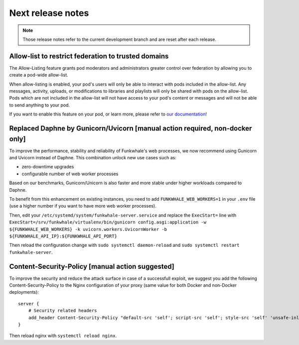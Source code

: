 Next release notes
==================

.. note::

    Those release notes refer to the current development branch and are reset
    after each release.


Allow-list to restrict federation to trusted domains
^^^^^^^^^^^^^^^^^^^^^^^^^^^^^^^^^^^^^^^^^^^^^^^^^^^^

The Allow-Listing feature grants pod moderators
and administrators greater control over federation
by allowing you to create a pod-wide allow-list.

When allow-listing is enabled, your pod's users will only
be able to interact with pods included in the allow-list.
Any messages, activity, uploads, or modifications to
libraries and playlists will only be shared with pods
on the allow-list. Pods which are not included in the
allow-list will not have access to your pod's content
or messages and will not be able to send anything to
your pod.

If you want to enable this feature on your pod, or learn more, please refer to `our documentation <https://docs.funkwhale.audio/moderator/listing.html>`_!

Replaced Daphne by Gunicorn/Uvicorn [manual action required, non-docker only]
^^^^^^^^^^^^^^^^^^^^^^^^^^^^^^^^^^^^^^^^^^^^^^^^^^^^^^^^^^^^^^^^^^^^^^^^^^^^

To improve the performance, stability and reliability of Funkwhale's web processes,
we now recommend using Gunicorn and Uvicorn instead of Daphne. This combination unlock new use cases such as:

- zero-downtime upgrades
- configurable number of web worker processes

Based on our benchmarks, Gunicorn/Unicorn is also faster and more stable under higher workloads compared to Daphne.

To benefit from this enhancement on existing instances, you need to add ``FUNKWHALE_WEB_WORKERS=1`` in your ``.env`` file
(use a higher number if you want to have more web worker processes).

Then, edit your ``/etc/systemd/system/funkwhale-server.service`` and replace the ``ExecStart=`` line with
``ExecStart=/srv/funkwhale/virtualenv/bin/gunicorn config.asgi:application -w ${FUNKWHALE_WEB_WORKERS} -k uvicorn.workers.UvicornWorker -b ${FUNKWHALE_API_IP}:${FUNKWHALE_API_PORT}``

Then reload the configuration change with ``sudo systemctl daemon-reload`` and ``sudo systemctl restart funkwhale-server``.


Content-Security-Policy [manual action suggested]
^^^^^^^^^^^^^^^^^^^^^^^^^^^^^^^^^^^^^^^^^^^^^^^^^

To improve the security and reduce the attack surface in case of a successfull exploit, we suggest
you add the following Content-Security-Policy to the Nginx configuration of your proxy (same value
for both Docker and non-Docker deployments)::

    server {
        # Security related headers
        add_header Content-Security-Policy "default-src 'self'; script-src 'self'; style-src 'self' 'unsafe-inline'; img-src 'self' data:; font-src 'self' data:; object-src 'none'; media-src 'self' data:";
    }

Then reload nginx with ``systemctl reload nginx``.
